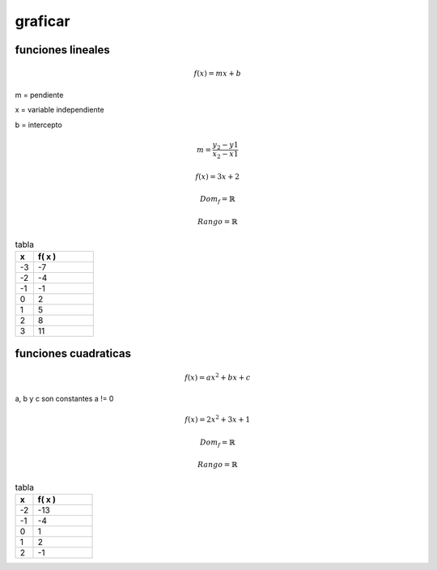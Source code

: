 ********
graficar
********

funciones lineales
==================

.. math::
	f( x ) = mx + b

m = pendiente

x = variable independiente

b = intercepto

.. math::
	m = \frac{ y_2 - y1 }{ x_2 - x1 }


.. math::
	f( x ) = 3x + 2

	Dom_f = \mathbb{R}

	Rango = \mathbb{R}

.. csv-table:: tabla
   :header: "x", "f( x )"
   :widths: 3, 10

	-3, -7
	-2, -4
	-1, -1
	0, 2
	1, 5
	2, 8
	3, 11

.. plot:: sem_2/calculo/plots/3x_2.py

.. plot:: sem_2/calculo/plots/test.py

funciones cuadraticas
=====================

.. math::
	f( x ) = ax^2 + bx + c

a, b y c son constantes
a != 0

.. math::
	f( x ) = 2x^2 + 3x + 1

	Dom_f = \mathbb{R}

	Rango = \mathbb{R}

.. csv-table:: tabla
   :header: "x", "f( x )"
   :widths: 3, 10

	-2 , -13
	-1 , -4
	0 , 1
	1 , 2
	2 , -1

.. plot:: sem_2/calculo/plots/cuadratica.py
